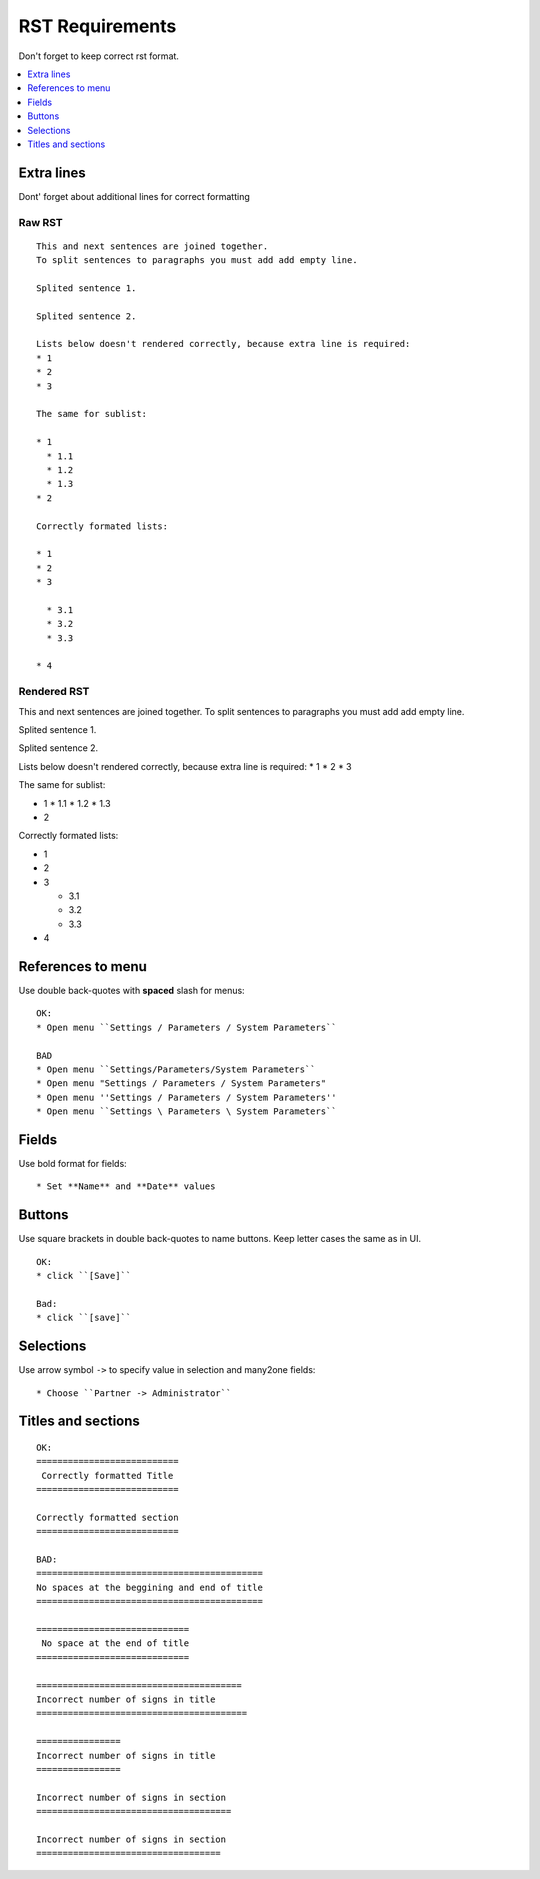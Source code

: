 ==================
 RST Requirements
==================

Don't forget to keep correct rst format.

.. contents::
   :local:
   :depth: 1

Extra lines
===========

Dont' forget about additional lines for correct formatting

Raw RST
-------
::

    This and next sentences are joined together.
    To split sentences to paragraphs you must add add empty line.

    Splited sentence 1.

    Splited sentence 2.

    Lists below doesn't rendered correctly, because extra line is required:
    * 1
    * 2
    * 3

    The same for sublist:

    * 1
      * 1.1
      * 1.2
      * 1.3
    * 2

    Correctly formated lists:

    * 1
    * 2
    * 3

      * 3.1
      * 3.2
      * 3.3

    * 4

Rendered RST
------------

This and next sentences are joined together.
To split sentences to paragraphs you must add add empty line.

Splited sentence 1.

Splited sentence 2.

Lists below doesn't rendered correctly, because extra line is required:
* 1
* 2
* 3

The same for sublist:

* 1
  * 1.1
  * 1.2
  * 1.3
* 2

Correctly formated lists:

* 1
* 2
* 3

  * 3.1
  * 3.2
  * 3.3

* 4


References to menu
==================

Use double back-quotes with **spaced** slash for menus: ::

    OK:
    * Open menu ``Settings / Parameters / System Parameters``

    BAD
    * Open menu ``Settings/Parameters/System Parameters``
    * Open menu "Settings / Parameters / System Parameters"
    * Open menu ''Settings / Parameters / System Parameters''
    * Open menu ``Settings \ Parameters \ System Parameters``

Fields
======

Use bold format for fields::

    * Set **Name** and **Date** values


Buttons
=======
Use square brackets in double back-quotes to name buttons. Keep letter cases the same as in UI. ::

    OK:
    * click ``[Save]``

    Bad:
    * click ``[save]``

Selections
==========

Use arrow symbol ``->`` to specify value in selection and many2one fields: ::

  * Choose ``Partner -> Administrator``


Titles and sections
===================

::

    OK:
    ===========================
     Correctly formatted Title
    ===========================

    Correctly formatted section
    ===========================

    BAD:
    ===========================================
    No spaces at the beggining and end of title
    ===========================================

    =============================
     No space at the end of title
    =============================

    =======================================
    Incorrect number of signs in title
    ========================================

    ================
    Incorrect number of signs in title
    ================

    Incorrect number of signs in section
    =====================================

    Incorrect number of signs in section
    ===================================

